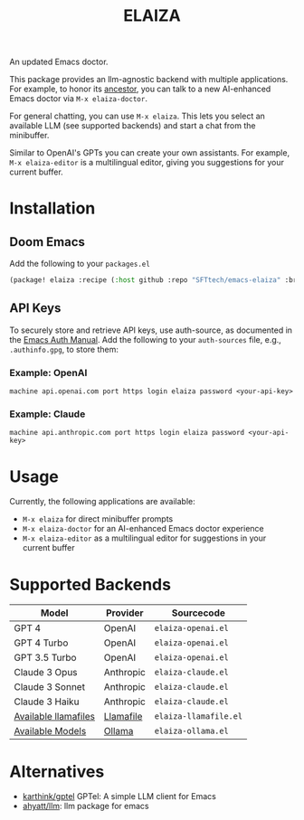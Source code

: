 #+title: ELAIZA
#+LAST_MODIFIED: [2024-04-30 Tue 17:59]
#+HTML: <img src="./assets/logo.webp" width="256px" align="right" alt="A cyberpunk-themed scene with a sleeker, less muscular hacker bunny wearing dark glasses, a stylish futuristic hoodie, and a visible black tank top beneath. The bunny, now with a slimmer, more toned build, exhibits a concentrated look as it types on an old-fashioned computer terminal. A half-eaten orange carrot is next to the keyboard. The scene is vibrantly lit with neon lights, enhancing the cyberpunk ambiance. A speech bubble above the bunny reads 'What's up Doc?' in a bold, cyber font, and the screen displays 'ELAIZA' in green monospaced font."/>


An updated Emacs doctor.

This package provides an llm-agnostic backend with multiple applications. For example, to honor its [[https://en.wikipedia.org/wiki/ELIZA][ancestor]], you can talk to a new AI-enhanced Emacs doctor via =M-x elaiza-doctor=.

For general chatting, you can use =M-x elaiza=. This lets you select an available LLM (see supported backends) and start a chat from the minibuffer.

Similar to OpenAI's GPTs you can create your own assistants. For example, =M-x elaiza-editor= is a multilingual editor, giving you suggestions for your current buffer.

* Installation

** Doom Emacs
Add the following to your =packages.el=
#+begin_src emacs-lisp
(package! elaiza :recipe (:host github :repo "SFTtech/emacs-elaiza" :branch "main"))
#+end_src

** API Keys
To securely store and retrieve API keys, use auth-source, as documented in the [[https://www.gnu.org/software/emacs/manual/html_mono/auth.html][Emacs Auth Manual]]. Add the following to your =auth-sources= file, e.g., =.authinfo.gpg=, to store them:

*** Example: OpenAI
#+begin_example
machine api.openai.com port https login elaiza password <your-api-key>
#+end_example
*** Example: Claude
#+begin_example
machine api.anthropic.com port https login elaiza password <your-api-key>
#+end_example

* Usage
#+HTML: <img src="./assets/elaiza-editor.png" width="800px" alt="Elaiza editor giving suggestions for this README."/>
Currently, the following applications are available:
- =M-x elaiza= for direct minibuffer prompts
- =M-x elaiza-doctor= for an AI-enhanced Emacs doctor experience
- =M-x elaiza-editor= as a multilingual editor for suggestions in your current buffer

* Supported Backends

| Model                | Provider  | Sourcecode          |
|----------------------+-----------+---------------------|
| GPT 4                | OpenAI    | =elaiza-openai.el=    |
| GPT 4 Turbo          | OpenAI    | =elaiza-openai.el=    |
| GPT 3.5 Turbo        | OpenAI    | =elaiza-openai.el=    |
| Claude 3 Opus        | Anthropic | =elaiza-claude.el=    |
| Claude 3 Sonnet      | Anthropic | =elaiza-claude.el=    |
| Claude 3 Haiku       | Anthropic | =elaiza-claude.el=    |
| [[https://github.com/mozilla-Ocho/llamafile?tab=readme-ov-file#other-example-llamafiles][Available llamafiles]] | [[https://github.com/mozilla-Ocho/llamafile][Llamafile]] | =elaiza-llamafile.el= |
| [[https://ollama.com/library][Available Models]]     | [[https://ollama.com/][Ollama]]    | =elaiza-ollama.el=    |

* Alternatives
- [[https://github.com/karthink/gptel][karthink/gptel]] GPTel: A simple LLM client for Emacs
- [[https://github.com/ahyatt/llm][ahyatt/llm]]: llm package for emacs
